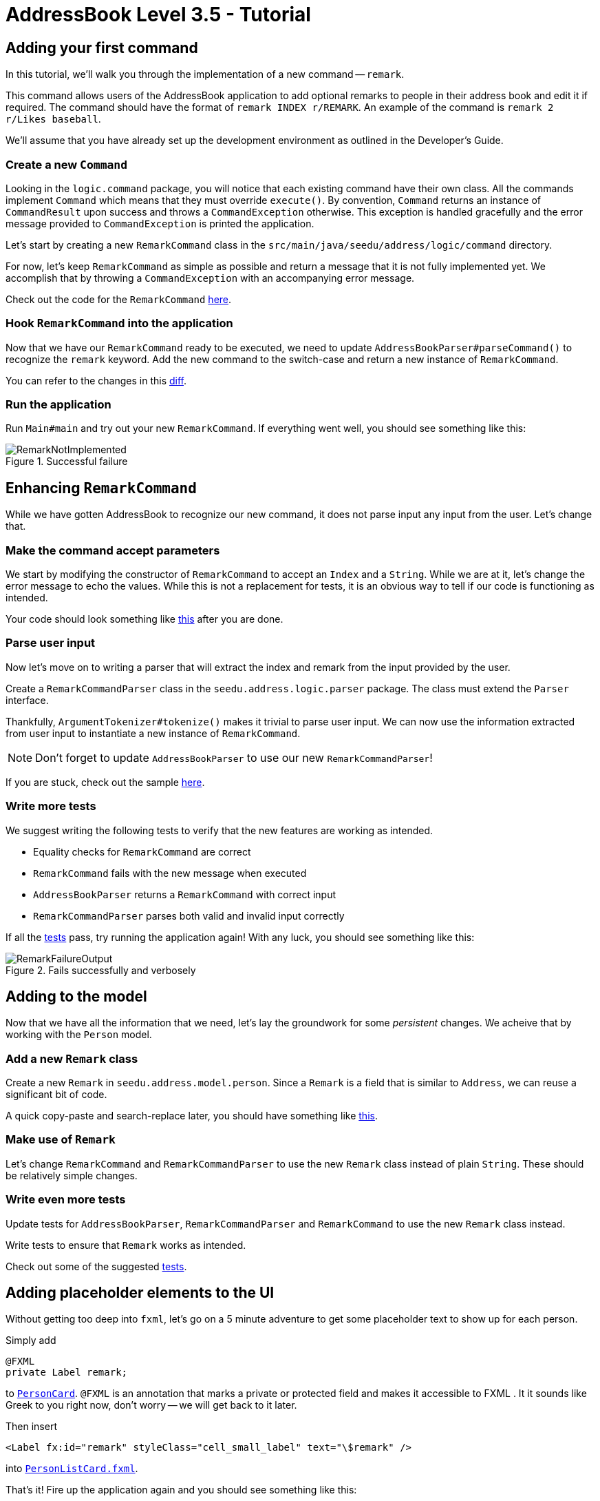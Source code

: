 = AddressBook Level 3.5 - Tutorial
:site-section: Tutorial
:toc:
:toc-title:
:toc-placement: preamble
:imagesDir: images/remark
:stylesDir: ../stylesheets
:xrefstyle: full
ifdef::env-github[]
:tip-caption: :bulb:
:note-caption: :information_source:
:warning-caption: :warning:
endif::[]


== Adding your first command

In this tutorial, we'll walk you through the implementation of a new command -- `remark`.

This command allows users of the AddressBook application to add optional remarks to people in their address book and
edit it if required. The command should have the format of `remark INDEX r/REMARK`. An example of the command is
`remark 2 r/Likes baseball`.

We'll assume that you have already set up the development environment as outlined in the Developer's Guide.

=== Create a new `Command`

Looking in the `logic.command` package, you will notice that each existing command have their own class. All the
commands implement `Command` which means that they must override `execute()`. By convention, `Command` returns an
instance of `CommandResult` upon success and throws a `CommandException` otherwise. This exception is handled
gracefully and the error message provided to `CommandException` is printed the application.

Let's start by creating a new `RemarkCommand` class in the `src/main/java/seedu/address/logic/command` directory.


For now, let's keep `RemarkCommand` as simple as possible and return a message that it is not fully implemented yet. We
accomplish that by throwing a `CommandException` with an accompanying error message.

Check out the code for the `RemarkCommand`
link:++https://github.com/j-lum/addressbook-level35/commit/72256eacea79dfcf077f5c7cb6f89819c02f090e#diff
-34ace715a8a8d2e5a66e71289f017b47++[here].

=== Hook `RemarkCommand` into the application

Now that we have our `RemarkCommand` ready to be executed, we need to update `AddressBookParser#parseCommand()` to
recognize the `remark` keyword. Add the new command to the switch-case and return a new instance of `RemarkCommand`.

You can refer to the changes in this
link:++https://github.com/j-lum/addressbook-level35/commit/72256eacea79dfcf077f5c7cb6f89819c02f090e#diff
-5338391f3f6fbb4022c44add6590b74f++[diff].

=== Run the application

Run `Main#main` and try out your new `RemarkCommand`. If everything went well, you should see something like this:

.Successful failure
image::RemarkNotImplemented.png[]

== Enhancing `RemarkCommand`

While we have gotten AddressBook to recognize our new command, it does not parse input any input from the user. Let's
 change that.

=== Make the command accept parameters

We start by modifying the constructor of `RemarkCommand` to accept an `Index` and a `String`. While we are at it,
let's change the error message to echo the values. While this is not a replacement for tests, it is an obvious way to
 tell if our code is functioning as intended.

Your code should look something like
link:++https://github.com/j-lum/addressbook-level35/commit/c0f8419be4fb59bffafcd73026769459e5cf5c5e#diff
-34ace715a8a8d2e5a66e71289f017b47++[this] after you are done.

=== Parse user input

Now let's move on to writing a parser that will extract the index and remark from the input provided by the user.

Create a `RemarkCommandParser` class in the `seedu.address.logic.parser` package. The class must extend the `Parser`
interface.

Thankfully, `ArgumentTokenizer#tokenize()` makes it trivial to parse user input. We can now use the information
extracted from user input to instantiate a new instance of `RemarkCommand`.

NOTE: Don't forget to update `AddressBookParser` to use our new `RemarkCommandParser`!

If you are stuck, check out the sample
link:++https://github.com/j-lum/addressbook-level35/commit/c0f8419be4fb59bffafcd73026769459e5cf5c5e#diff
-fc19ecee89c3732a62fbc8c840250508++[here].

=== Write more tests

We suggest writing the following tests to verify that the new features are working as intended.

- Equality checks for `RemarkCommand` are correct
- `RemarkCommand` fails with the new message when executed
- `AddressBookParser` returns a `RemarkCommand` with correct input
- `RemarkCommandParser` parses both valid and invalid input correctly

If all the
link:++https://github.com/j-lum/addressbook-level35/commit/c0f8419be4fb59bffafcd73026769459e5cf5c5e#diff
-d749de38392f7ea504da7824641ba8d9++[tests] pass, try running the application again! With any luck, you should see
something like this:

.Fails successfully and verbosely
image::RemarkFailureOutput.png[]

== Adding to the model

Now that we have all the information that we need, let's lay the groundwork for some _persistent_ changes. We acheive
 that by working with the `Person` model.

=== Add a new `Remark` class

Create a new `Remark` in `seedu.address.model.person`. Since a `Remark` is a field that is similar to `Address`, we
can reuse a significant bit of code.

A quick copy-paste and search-replace later, you should have something like
link:++https://github.com/j-lum/addressbook-level35/commit/c8e6048f0d81f2b4b7797e838226da823892129b#diff
-af2f075d24dfcd333876f0fbce321f25++[this].

=== Make use of `Remark`

Let's change `RemarkCommand` and `RemarkCommandParser` to use the new `Remark` class instead of plain `String`.
These should be relatively simple changes.

=== Write even more tests

Update tests for `AddressBookParser`, `RemarkCommandParser` and `RemarkCommand` to use the new `Remark` class instead.

Write tests to ensure that `Remark` works as intended.

Check out some of the suggested
link:++https://github.com/j-lum/addressbook-level35/commit/c8e6048f0d81f2b4b7797e838226da823892129b#diff
-d749de38392f7ea504da7824641ba8d9++[tests].

== Adding placeholder elements to the UI

Without getting too deep into `fxml`, let's go on a 5 minute adventure to get some placeholder text to show up for
each person.

Simply add
```
@FXML
private Label remark;
```
to
link:++https://github.com/j-lum/addressbook-level35/commit/06f9897d7088d22689de478c94612f8bcbff2964#diff
-0c6b6abcfac8c205e075294f25e851fe++[`PersonCard`]. `@FXML` is an annotation that marks a private or protected field and
 makes it accessible to FXML
. It
 it sounds like Greek to you right now, don't worry -- we will get back to it later.

Then insert

```
<Label fx:id="remark" styleClass="cell_small_label" text="\$remark" />
```
into
link:++https://github.com/j-lum/addressbook-level35/commit/06f9897d7088d22689de478c94612f8bcbff2964#diff
-12580431f55d7880578aa4c16f249e71++[`PersonListCard.fxml`].

That's it! Fire up the application again and you should see something like this:

.Nothing $remark-able
image::$Remark.png[]

NOTE: AddressBook level 3.5 does not require UI tests!

== Updating the model

Since `PersonCard` displays data from a `Person`, we need to update `Person` to get our `Remark` displayed!

=== Modify `Person`

We change the constructor of `Person` to take a `Remark`. We will also need to define new fields accordingly to store
 our new addition.

=== Update other usages of `Person`

Unfortunately, a change to `Person` will cause other commands to break, let's fix these commands to use the updated
`Person`!


=== Write some more tests

It should be habit by now, but everything that is changed requires a new set of tests.

Suggested tests and their implementations can be found
link:++https://github.com/j-lum/addressbook-level35/commit/b03b788d5a462403ea7f4dce9a832b62f729f7c4#diff
-60c0eb4d8d0747d80bbe3be2830985a3++[here].

== Update Storage

AddressBook stores data by serializing `JsonAdaptedPerson` into `json` with the help of an external library --
Jackson. Let's update `JsonAdaptedPerson` to work with our new `Person`!

While the changes to code may be minimal, the test data will have to be updated as well.

Check out
link:++https://github.com/j-lum/addressbook-level35/commit/78b2a7438a9f9d828b7f09e190ff6130790966c0++[this commit]
to see what the changes entail.

== Finalizing the UI

Now that we have finalized the `Person` class and its dependencies, we can now bind the `Remark` field to the UI.

Just change
link:++https://github.com/j-lum/addressbook-level35/commit/2edaf1c52e07e28dc7a49742bc63352813a55af9++[this one
 line of code!]

.The remark label is bound properly!
image::RemarkBound.png[]

== Putting everything together

After the previous step, we notice a peculiar regression -- we went from displaying something to nothing at all.
However, this is expected behavior as we have never changed `Remark` at all!

=== Changing `Remark`

In this last step, we modify `RemarkCommand#execute()` to change the `Remark` of a `Person`. Since all fields in a
`Person` are immutable, we create a new instance of a `Person` with the values that we want and commit it back to the
 model with `Model#setPerson()`.

After writing the very last set of test, you are now ready to test `RemarkCommand`!

.Congratulations!
image::RemarkComplete.png[]


